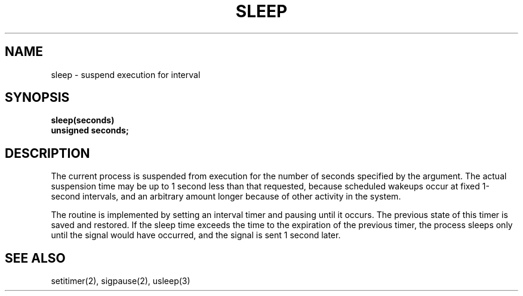 .\" Copyright (c) 1980 Regents of the University of California.
.\" All rights reserved.  The Berkeley software License Agreement
.\" specifies the terms and conditions for redistribution.
.\"
.\"	@(#)sleep.3	6.2 (Berkeley) 5/12/86
.\"
.TH SLEEP 3  ""
.UC 4
.SH NAME
sleep \- suspend execution for interval
.SH SYNOPSIS
.nf
.B sleep(seconds)
.B unsigned seconds;
.fi
.SH DESCRIPTION
The current process is suspended from execution for the number
of seconds specified by the argument.
The actual suspension time may be up to 1 second less than
that requested, because scheduled wakeups occur at fixed 1-second intervals,
and an arbitrary amount longer because of other activity
in the system.
.PP
The routine is implemented by setting an interval timer
and pausing until it occurs.
The previous state of this timer is saved and restored.
If the sleep time exceeds the time to the expiration of the
previous timer,
the process sleeps only until the signal would have occurred, and the
signal is sent 1 second later.
.SH "SEE ALSO"
setitimer(2), sigpause(2), usleep(3)

